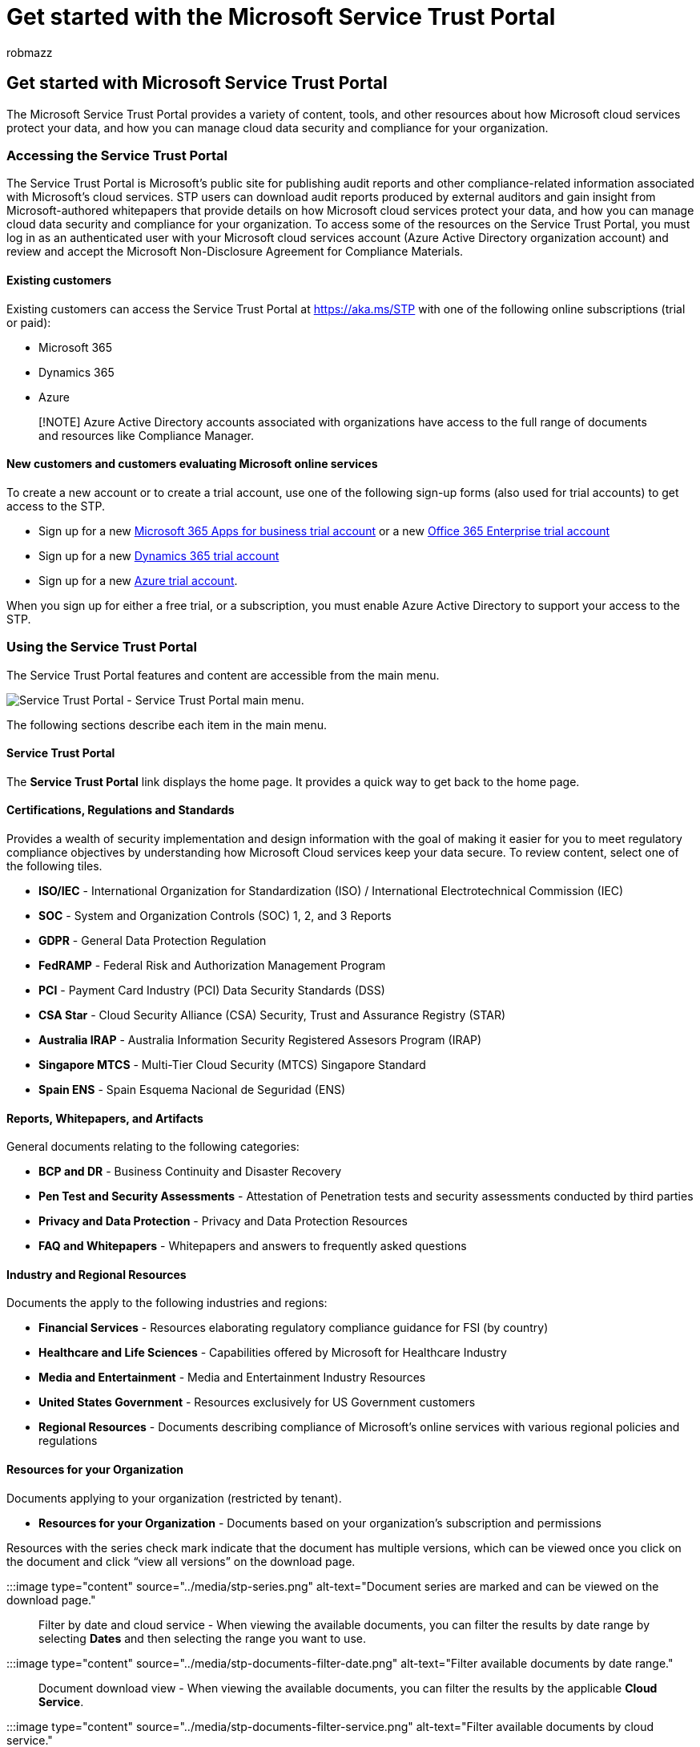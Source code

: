 = Get started with the Microsoft Service Trust Portal
:audience: Admin
:author: robmazz
:description: Learn how to access and use the Microsoft Service Trust Portal to help with security, privacy, and compliance practices.
:f1.keywords: ["NOCSH"]
:manager: laurawi
:ms.author: robmazz
:ms.custom: ["Adm_O365", "seo-marvel-apr2020", "admindeeplinkCOMPLIANCE"]
:ms.localizationpriority: medium
:ms.service: O365-seccomp
:ms.topic: overview
:mscollection: ["tier3", "M365-security-compliance"]
:search.appverid: MET150

== Get started with Microsoft Service Trust Portal

The Microsoft Service Trust Portal provides a variety of content, tools, and other resources about how Microsoft cloud services protect your data, and how you can manage cloud data security and compliance for your organization.

=== Accessing the Service Trust Portal

The Service Trust Portal is Microsoft's public site for publishing audit reports and other compliance-related information associated with Microsoft's cloud services.
STP users can download audit reports produced by external auditors and gain insight from Microsoft-authored whitepapers that provide details on how Microsoft cloud services protect your data, and how you can manage cloud data security and compliance for your organization.
To access some of the resources on the Service Trust Portal, you must log in as an authenticated user with your Microsoft cloud services account (Azure Active Directory organization account) and review and accept the Microsoft Non-Disclosure Agreement for Compliance Materials.

==== Existing customers

Existing customers can access the Service Trust Portal at https://aka.ms/STP with one of the following online subscriptions (trial or paid):

* Microsoft 365
* Dynamics 365
* Azure

____
[!NOTE] Azure Active Directory accounts associated with organizations have access to the full range of documents and resources like Compliance Manager.
____

==== New customers and customers evaluating Microsoft online services

To create a new account or to create a trial account, use one of the following sign-up forms (also used for trial accounts) to get access to the STP.

* Sign up for a new https://go.microsoft.com/fwlink/p/?LinkID=507653[Microsoft 365 Apps for business trial account] or a new https://go.microsoft.com/fwlink/p/?LinkID=698279[Office 365 Enterprise trial account]
* Sign up for a new https://go.microsoft.com/fwlink/?LinkId=252780[Dynamics 365 trial account]
* Sign up for a new https://go.microsoft.com/fwlink/?LinkId=722737[Azure trial account].

When you sign up for either a free trial, or a subscription, you must enable Azure Active Directory to support your access to the STP.

=== Using the Service Trust Portal

The Service Trust Portal features and content are accessible from the main menu.

image::../media/86b754e1-c63c-4514-89ac-d014bf334140-2.png[Service Trust Portal - Service Trust Portal main menu.]

The following sections describe each item in the main menu.

==== Service Trust Portal

The *Service Trust Portal* link displays the home page.
It provides a quick way to get back to the home page.

==== Certifications, Regulations and Standards

Provides a wealth of security implementation and design information with the goal of making it easier for you to meet regulatory compliance objectives by understanding how Microsoft Cloud services keep your data secure.
To review content, select one of the following tiles.

* *ISO/IEC* - International Organization for Standardization (ISO) / International Electrotechnical Commission (IEC)
* *SOC* - System and Organization Controls (SOC) 1, 2, and 3 Reports
* *GDPR* - General Data Protection Regulation
* *FedRAMP* - Federal Risk and Authorization Management Program
* *PCI* - Payment Card Industry (PCI) Data Security Standards (DSS)
* *CSA Star* - Cloud Security Alliance (CSA) Security, Trust and Assurance Registry (STAR)
* *Australia IRAP* - Australia Information Security Registered Assesors Program (IRAP)
* *Singapore MTCS* - Multi-Tier Cloud Security (MTCS) Singapore Standard
* *Spain ENS* - Spain Esquema Nacional de Seguridad (ENS)

==== Reports, Whitepapers, and Artifacts

General documents relating to the following categories:

* *BCP and DR* - Business Continuity and Disaster Recovery
* *Pen Test and Security Assessments* - Attestation of Penetration tests and security assessments conducted by third parties
* *Privacy and Data Protection* - Privacy and Data Protection Resources
* *FAQ and Whitepapers* - Whitepapers and answers to frequently asked questions

==== Industry and Regional Resources

Documents the apply to the following industries and regions:

* *Financial Services* - Resources elaborating regulatory compliance guidance for FSI (by country)
* *Healthcare and Life Sciences* - Capabilities offered by Microsoft for Healthcare Industry
* *Media and Entertainment* - Media and Entertainment Industry Resources
* *United States Government* - Resources exclusively for US Government customers
* *Regional Resources* - Documents describing compliance of Microsoft's online services with various regional policies and regulations

==== Resources for your Organization

Documents applying to your organization (restricted by tenant).

* *Resources for your Organization* - Documents based on your organization's subscription and permissions

Resources with the series check mark indicate that the document has multiple versions, which can be viewed once you click on the document and click "`view all versions`" on the download page.

:::image type="content" source="../media/stp-series.png" alt-text="Document series are marked and can be viewed on the download page.":::

Filter by date and cloud service - When viewing the available documents, you can filter the results by date range by selecting *Dates* and then selecting the range you want to use.

:::image type="content" source="../media/stp-documents-filter-date.png" alt-text="Filter available documents by date range.":::

Document download view - When viewing the available documents, you can filter the results by the applicable *Cloud Service*.

:::image type="content" source="../media/stp-documents-filter-service.png" alt-text="Filter available documents by cloud service.":::

____
[!NOTE] Many of the files on the STP require acceptance of a license agreement.
Some browser-based PDF viewers do not allow Javascript to run, which prevents the license agreement from being displayed and the file from opening.
____

==== All Documents

This section displays all available documents.
Select the documents to save into your My Library section.
Documents are sorted under the same categories shown under Certifications, Standards, Regulations, and Industry Resources.
To view all resources for a particular cloud service use the *Cloud Service* filter.

==== Search

Click the magnifying glass in the upper right-hand corner of the Service Trust Portal page to expand the box, enter your search terms, and press *Enter*.
The *Search* page is displayed, with the search term displayed in the search box and the search results listed below.

:::image type="content" source="../media/stp-search.png" alt-text="Search for documents and filter results.":::

By default, the search returns document results.
You can filter the results by using the dropdown lists to refine the list of documents displayed.
You can use multiple filters to narrow the list of documents.
Filters include the specific cloud services, and regions.
Click the document name link to download the document.

____
[!NOTE] Service Trust Portal reports and documents are available to download for at least 12 months after publishing or until a new version of document becomes available.
____

=== My Library

Use the My Library feature to add documents and resources on the Service Trust Portal to your My Library page.
This lets you access documents that are relevant to you in a single place.
To add a document to your My Library, click the elipsis (*...*) menu to the right of a document and then select *Save to library*.
You can add multiple documents to your My Library by clicking the checkbox next to one or more documents, and then clicking *Save to library* at the top of the page.

Additionally, the notifications feature lets you configure your My Library so that an email message is sent to you whenever Microsoft updates a document that you've added to your My Library.
To set up notifications, go to your My Library and click *Notification Settings*.
You can choose the frequency of notifications and specify an email address in your organization to send notifications to.
Email notifications include links to the documents that have been updated and a brief description of the update.

If a document is part of a series, you will be subscribed to the series and will receive notifications when there is an update to that series.
You can view the individual documents and Series documents that you have subscribed to, in 2 sections as shown below:

:::image type="content" source="../media/stp-my-library.png" alt-text="My Library displays the documents you have subscribed to in two sections.":::

=== Localization support

The Service Trust Portal enables you to view the page content in different languages.
To change the page language, simply click on the globe icon in the lower left corner of the page and select the language of your choice.

=== Give feedback

We can help with questions about the Service Trust Portal, or errors you experience when you use the portal.
You can also contact us with questions and feedback about Service Trust Portal compliance reports and trust resources by using the Feedback link on the bottom of the STP pages.

Your feedback is important to us.
Click on the Feedback button at the bottom of the page to send us comments about what you did or did not like, or suggestions you may have for improving our products or product features.

image::../media/5a949f4c-cd2d-4258-aa33-394f3f9feb7b.jpg[What kind of feedback do you have.]
